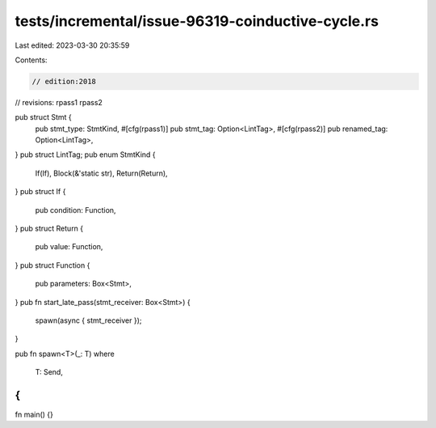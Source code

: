 tests/incremental/issue-96319-coinductive-cycle.rs
==================================================

Last edited: 2023-03-30 20:35:59

Contents:

.. code-block:: rs

    // edition:2018
// revisions: rpass1 rpass2

pub struct Stmt {
    pub stmt_type: StmtKind,
    #[cfg(rpass1)] pub stmt_tag: Option<LintTag>,
    #[cfg(rpass2)] pub renamed_tag: Option<LintTag>,
}
pub struct LintTag;
pub enum StmtKind {
    If(If),
    Block(&'static str),
    Return(Return),
}
pub struct If {
    pub condition: Function,
}
pub struct Return {
    pub value: Function,
}
pub struct Function {
    pub parameters: Box<Stmt>,
}
pub fn start_late_pass(stmt_receiver: Box<Stmt>) {
    spawn(async { stmt_receiver });
}

pub fn spawn<T>(_: T)
where
    T: Send,
{
}

fn main() {}


